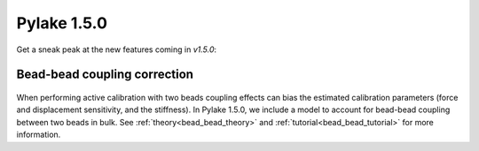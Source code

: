 Pylake 1.5.0
============

.. only:: html

Get a sneak peak at the new features coming in `v1.5.0`:

Bead-bead coupling correction
-----------------------------

.. figure:: correction_factor_whatsnew.png

When performing active calibration with two beads coupling effects can bias the estimated calibration parameters (force and displacement sensitivity, and the stiffness).
In Pylake 1.5.0, we include a model to account for bead-bead coupling between two beads in bulk.
See :ref:`theory<bead_bead_theory>` and :ref:`tutorial<bead_bead_tutorial>` for more information.
